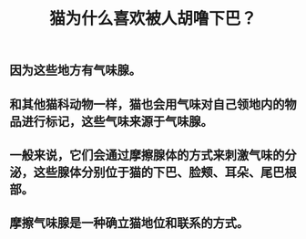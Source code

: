 #+TITLE: 猫为什么喜欢被人胡噜下巴？

** 因为这些地方有气味腺。
** 和其他猫科动物一样，猫也会用气味对自己领地内的物品进行标记，这些气味来源于气味腺。
** 一般来说，它们会通过摩擦腺体的方式来刺激气味的分泌，这些腺体分别位于猫的下巴、脸颊、耳朵、尾巴根部。
** 摩擦气味腺是一种确立猫地位和联系的方式。
